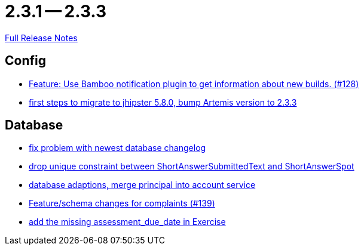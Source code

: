 = 2.3.1 -- 2.3.3

link:https://github.com/ls1intum/Artemis/releases/tag/2.3.3[Full Release Notes]

== Config

* link:https://www.github.com/ls1intum/Artemis/commit/ce043fa931e40eca2639143814f275ce03e68889[Feature: Use Bamboo notification plugin to get information about new builds. (#128)]
* link:https://www.github.com/ls1intum/Artemis/commit/7070f91998a84eec7f603787aaae3d674cdbbfe2[first steps to migrate to jhipster 5.8.0, bump Artemis version to 2.3.3]


== Database

* link:https://www.github.com/ls1intum/Artemis/commit/d711263725d8f961b13f0741f984be28628ef126[fix problem with newest database changelog]
* link:https://www.github.com/ls1intum/Artemis/commit/4dc092d94c487a6fc2dabe55e175ace05a15815b[drop unique constraint between ShortAnswerSubmittedText and ShortAnswerSpot]
* link:https://www.github.com/ls1intum/Artemis/commit/40a4865a6ca62915aedc6b95e0f53725781b7f3a[database adaptions, merge principal into account service]
* link:https://www.github.com/ls1intum/Artemis/commit/76920f0a5613eb4b4e2cb5c1fc458b16a376f53e[Feature/schema changes for complaints (#139)]
* link:https://www.github.com/ls1intum/Artemis/commit/ee387aaaad27ad5f13e22a365f53f0c83455ea38[add the missing assessment_due_date in Exercise]


